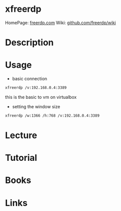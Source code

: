 #+TAGS: virt rdp remote


* xfreerdp
HomePage: [[http://www.freerdp.com/][freerdp.com]]
Wiki: [[https://github.com/FreeRDP/FreeRDP/wiki/CommandLineInterface][github.com/freerdp/wiki]]

* Description
* Usage
- basic connection
#+BEGIN_SRC sh
xfreerdp /v:192.168.0.4:3389
#+END_SRC
this is the basic to vm on virtualbox

- setting the window size
#+BEGIN_SRC sh
xfreerdp /w:1366 /h:768 /v:192.168.0.4:3389
#+END_SRC

* Lecture
* Tutorial
* Books
* Links
